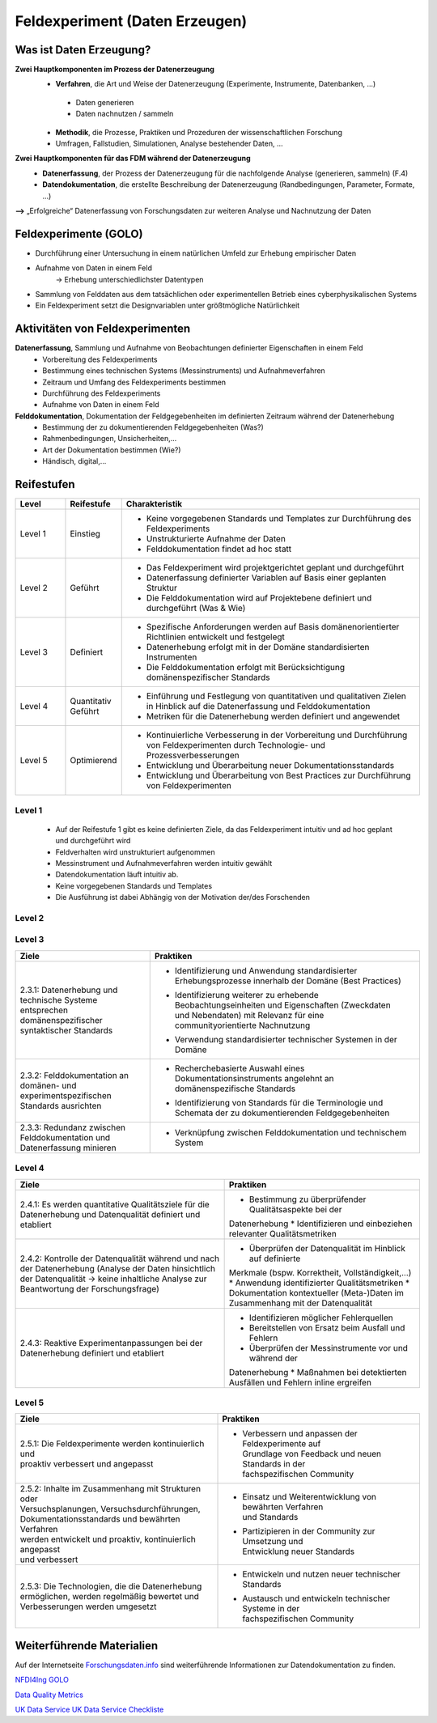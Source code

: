 .. _Daten Erzeugen:


#################################
Feldexperiment (Daten Erzeugen)
#################################

*************************
Was ist Daten Erzeugung?
*************************
**Zwei Hauptkomponenten im Prozess der Datenerzeugung**
	* **Verfahren**, die Art und Weise der Datenerzeugung (Experimente, Instrumente, 		Datenbanken, ...)
 	 * Daten generieren
 	 * Daten nachnutzen / sammeln
	* **Methodik**, die Prozesse, Praktiken und Prozeduren der wissenschaftlichen Forschung
  	* Umfragen, Fallstudien, Simulationen, Analyse bestehender Daten, ...
**Zwei Hauptkomponenten für das FDM während der Datenerzeugung**
	* **Datenerfassung**, der Prozess der Datenerzeugung für die nachfolgende Analyse (generieren, sammeln) (F.4)
	* **Datendokumentation**, die erstellte Beschreibung der Datenerzeugung (Randbedingungen, Parameter, Formate, ...)

**-->** „Erfolgreiche“ Datenerfassung von Forschungsdaten zur weiteren Analyse und Nachnutzung der Daten


*************************
Feldexperimente (GOLO)
*************************
* Durchführung einer Untersuchung in einem natürlichen Umfeld zur Erhebung empirischer Daten
* Aufnahme von Daten in einem Feld
	-> Erhebung unterschiedlichster Datentypen 
* Sammlung von Felddaten aus dem tatsächlichen oder experimentellen Betrieb eines cyberphysikalischen Systems
* Ein Feldexperiment setzt die Designvariablen unter größtmögliche Natürlichkeit

*********************************
Aktivitäten von Feldexperimenten
*********************************
**Datenerfassung**, Sammlung und Aufnahme von Beobachtungen definierter Eigenschaften in einem Feld
	* Vorbereitung des Feldexperiments
  	* Bestimmung eines technischen Systems (Messinstruments) und Aufnahmeverfahren
  	* Zeitraum und Umfang des Feldexperiments bestimmen
	* Durchführung des Feldexperiments
  	* Aufnahme von Daten in einem Feld
**Felddokumentation**, Dokumentation der Feldgegebenheiten im definierten Zeitraum während der Datenerhebung
	* Bestimmung der zu dokumentierenden Feldgegebenheiten (Was?)
  	* Rahmenbedingungen, Unsicherheiten,...
	* Art der Dokumentation bestimmen (Wie?)
  	* Händisch, digital,...

************
Reifestufen
************

.. list-table::
  :widths: 25 25 150
  :header-rows: 1

  * - Level
    - Reifestufe
    - Charakteristik
  * - Level 1
    - Einstieg
    - * Keine vorgegebenen Standards und Templates zur Durchführung des Feldexperiments
      * Unstrukturierte Aufnahme der Daten
      * Felddokumentation findet ad hoc statt
  * - Level 2
    - Geführt
    - * Das Feldexperiment wird projektgerichtet geplant und durchgeführt 
      * Datenerfassung definierter Variablen auf Basis einer geplanten Struktur
      * Die Felddokumentation wird auf Projektebene definiert und durchgeführt (Was & Wie)
  * - Level 3
    - Definiert
    - * Spezifische Anforderungen werden auf Basis domänenorientierter Richtlinien entwickelt und festgelegt
      * Datenerhebung erfolgt mit in der Domäne standardisierten Instrumenten
      * Die Felddokumentation erfolgt mit Berücksichtigung domänenspezifischer Standards
  * - Level 4 
    - Quantitativ Geführt
    - * Einführung und Festlegung von quantitativen und qualitativen Zielen in Hinblick auf die Datenerfassung und Felddokumentation
      * Metriken für die Datenerhebung werden definiert und angewendet
  * - Level 5
    - Optimierend
    - * Kontinuierliche Verbesserung in der Vorbereitung und Durchführung von Feldexperimenten durch Technologie- und Prozessverbesserungen
      * Entwicklung und Überarbeitung neuer Dokumentationsstandards 
      * Entwicklung und Überarbeitung von Best Practices zur Durchführung von Feldexperimenten


=========
Level 1
=========
	* Auf der Reifestufe 1 gibt es keine definierten Ziele, da das Feldexperiment intuitiv und ad hoc geplant und durchgeführt wird
	* Feldverhalten wird unstrukturiert aufgenommen
  	* Messinstrument und Aufnahmeverfahren werden intuitiv gewählt
	* Datendokumentation läuft intuitiv ab. 
  	* Keine vorgegebenen Standards und Templates
	* Die Ausführung ist dabei Abhängig von der Motivation der/des Forschenden


========
Level 2
========

.. list-table::
  :widths: 5 10
  :header-rows: 1

	* - Ziele
		- Praktiken
	* - |  2.2.1: Messungen repräsentieren die zugrunde gelegten
			|  theoretischen Konstrukte hinreichend für das Projekt 
			|  (Planung und Durchführung der Datenerhebung -
			|  Grundlagen)
		- * |  Bestimmung der zu erhebenden Beobachtungseinheiten und
				|  Eigenschaften - Zielgrößendefinition (Messdaten mit
				|  direkten Bezug zur Ziel-Messgröße)
			* |  Bestimmung des zu verwendenden Messinstruments 
			* |  Definition der adäquaten Operationalisierung im Feld
			* |  Definition möglicher reaktiver Einflüsse des Feldes
			* |  Entwicklung eines Experimentplans auf projektdefinierte
				|  Weise (experimenteinzigartig)
	* - |  2.2.2: Felddokumentation des Experiments (auf
			|  projektorientierte, nicht standardisierte Weise)
		- * |  Bestimmung zu dokumentierender Feldgegebenheiten
				|  (allgemein und feldspezifisch) und zugehöriger
				|  Eigenschaften für die Felddokumentation
			* |  Entwicklung und Anwendung einer Dokumentationsstruktur
				|  ohne Standards
			* |  Bestimmung der Dokumentationsart


========
Level 3
========

.. list-table::
  :widths: 5 10
  :header-rows: 1

  * - Ziele
    - Praktiken
  * - |  2.3.1: Datenerhebung und technische Systeme 
      |  entsprechen domänenspezifischer syntaktischer Standards
    - * |  Identifizierung und Anwendung standardisierter 
        |  Erhebungsprozesse innerhalb der Domäne (Best Practices)
      * |  Identifizierung weiterer zu erhebende 
        |  Beobachtungseinheiten und Eigenschaften (Zweckdaten 
        |  und Nebendaten) mit Relevanz für eine 
        |  communityorientierte Nachnutzung
      * |  Verwendung standardisierter technischer Systemen in der 
        |  Domäne
  * - |  2.3.2: Felddokumentation an domänen- und 
      |  experimentspezifischen Standards ausrichten
    - * |  Recherchebasierte Auswahl eines 
        |  Dokumentationsinstruments angelehnt an 
        |  domänenspezifische Standards
      * |  Identifizierung von Standards für die Terminologie und 
        |  Schemata der zu dokumentierenden Feldgegebenheiten
  * - |  2.3.3: Redundanz zwischen Felddokumentation und 
      |  Datenerfassung minieren
    - * |  Verknüpfung zwischen Felddokumentation und technischem 
        |  System


=========
Level 4
=========
+-------------------------------------------------------+----------------------------------------------------------+
| Ziele                                                 | Praktiken                                                |
+=======================================================+==========================================================+
| 2.4.1: Es werden quantitative Qualitätsziele für die  | * Bestimmung zu überprüfender Qualitätsaspekte bei der   |
| Datenerhebung und Datenqualität definiert und         | Datenerhebung                                            |
| etabliert                                             | * Identifizieren und einbeziehen relevanter              |
|                                                       | Qualitätsmetriken                                        |
+-------------------------------------------------------+----------------------------------------------------------+
| 2.4.2: Kontrolle der Datenqualität während und nach   | * Überprüfen der Datenqualität im Hinblick auf definierte|
| der Datenerhebung (Analyse der Daten hinsichtlich der | Merkmale (bspw. Korrektheit, Vollständigkeit,...)        |
| Datenqualität -> keine inhaltliche Analyse zur        | * Anwendung identifizierter Qualitätsmetriken            |
| Beantwortung der Forschungsfrage)                     | * Dokumentation kontextueller (Meta-)Daten im            |
|                                                       | Zusammenhang mit der Datenqualität                       |
+-------------------------------------------------------+----------------------------------------------------------+
| 2.4.3: Reaktive Experimentanpassungen bei der         | * Identifizieren möglicher Fehlerquellen                 |
| Datenerhebung definiert und etabliert                 | * Bereitstellen von Ersatz beim Ausfall und Fehlern      |
|                                                       | * Überprüfen der Messinstrumente vor und während der     |
|                                                       | Datenerhebung                                            |
|                                                       | * Maßnahmen bei detektierten Ausfällen und Fehlern       |
|                                                       | inline ergreifen                                         |
+-------------------------------------------------------+----------------------------------------------------------+



=========
Level 5
=========

.. list-table::
  :widths: 50 50
  :header-rows: 1

  * - Ziele
    - Praktiken
  * - |  2.5.1: Die Feldexperimente werden kontinuierlich und 
      |  proaktiv verbessert und angepasst
    - * |  Verbessern und anpassen der Feldexperimente auf 
	|  Grundlage von Feedback und neuen Standards in der 
	|  fachspezifischen Community
  * - |  2.5.2: Inhalte im Zusammenhang mit Strukturen oder 
      |  Versuchsplanungen, Versuchsdurchführungen, 
      |  Dokumentationsstandards und bewährten Verfahren 
      |  werden entwickelt und proaktiv, kontinuierlich angepasst 
      |  und verbessert
    - * |  Einsatz und Weiterentwicklung von bewährten Verfahren 
	|  und Standards
      * |  Partizipieren in der Community zur Umsetzung und 
	|  Entwicklung neuer Standards
  * - |  2.5.3: Die Technologien, die die Datenerhebung 
      |  ermöglichen, werden regelmäßig bewertet und 
      |  Verbesserungen werden umgesetzt
    - * |  Entwickeln und nutzen neuer technischer Standards
      * |  Austausch und entwickeln technischer Systeme in der 
	|  fachspezifischen Community

***************************
Weiterführende Materialien
***************************
Auf der Internetseite
`Forschungsdaten.info <https://forschungsdaten.info/themen/beschreiben-und-dokumentieren/datendokumentation/>`_
sind weiterführende Informationen zur Datendokumentation zu finden.

`NFDI4Ing GOLO <https://nfdi4ing.de/archetypes/golo/>`_

`Data Quality Metrics <https://quality.nfdi4ing.de/en/main/index.html>`_

`UK Data Service <https://ukdataservice.ac.uk/learning-hub/research-data-management/>`_
`UK Data Service Checkliste <https://ukdataservice.ac.uk/learning-hub/research-data-management/plan-to-share/checklist/>`_
